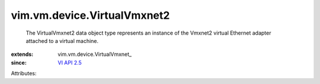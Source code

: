 
vim.vm.device.VirtualVmxnet2
============================
  The VirtualVmxnet2 data object type represents an instance of the Vmxnet2 virtual Ethernet adapter attached to a virtual machine.
:extends: vim.vm.device.VirtualVmxnet_
:since: `VI API 2.5 <vim/version.rst#vimversionversion2>`_

Attributes:
